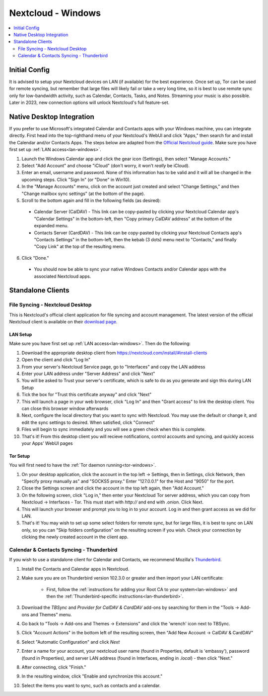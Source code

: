 .. _nextcloud-windows:

===================
Nextcloud - Windows 
===================

.. contents::
  :depth: 2 
  :local:

Initial Config
--------------
It is advised to setup your Nextcloud devices on LAN (if available) for the best experience.  Once set up, Tor can be used for remote syncing, but remember that large files will likely fail or take a very long time, so it is best to use remote sync only for low-bandwidth activity, such as Calendar, Contacts, Tasks, and Notes.  Streaming your music is also possible.  Later in 2023, new connection options will unlock Nextcloud's full feature-set.

Native Desktop Integration
--------------------------
If you prefer to use Microsoft's integrated Calendar and Contacts apps with your Windows machine, you can integrate directly.  First head into the top-righthand menu of your Nextcloud's WebUI and click "Apps," then search for and install the Calendar and/or Contacts Apps.  The steps below are adapted from the `Official Nextcloud guide <https://docs.nextcloud.com/server/24/user_manual/en/groupware/sync_windows10.html>`_.  Make sure you have first set up :ref:`LAN access<lan-windows>`.

1. Launch the Windows Calendar app and click the gear icon (Settings), then select "Manage Accounts."

2. Select "Add Account" and choose "iCloud" (don't worry, it won't *really* be iCloud).

3. Enter an email, username and password. None of this information has to be valid and it will all be changed in the upcoming steps.  Click "Sign In" (or "Done" in Win10).

4. In the "Manage Accounts" menu, click on the account just created and select "Change Settings," and then "Change mailbox sync settings" (at the bottom of the page).

5. Scroll to the bottom again and fill in the following fields (as desired):

  - Calendar Server (CalDAV) - This link can be copy-pasted by clicking your Nextcloud Calendar app's "Calendar Settings" in the bottom-left, then "Copy primary CalDAV address" at the bottom of the expanded menu.
  
  - Contacts Server (CardDAV) - This link can be copy-pasted by clicking your Nextcloud Contacts app's "Contacts Settings" in the bottom-left, then the kebab (3 dots) menu next to "Contacts," and finally "Copy Link" at the top of the resulting menu.

6. Click "Done."

  - You should now be able to sync your native Windows Contacts and/or Calendar apps with the associated Nextcloud apps.

Standalone Clients
------------------
File Syncing - Nextcloud Desktop
================================
This is Nextcloud's official client application for file syncing and account management.  The latest version of the official Nextcloud client is available on their `download page <https://nextcloud.com/install/#install-clients>`_.

LAN Setup
.........
Make sure you have first set up :ref:`LAN access<lan-windows>`.  Then do the following:

1. Download the appropriate desktop client from https://nextcloud.com/install/#install-clients
2. Open the client and click "Log In"
3. From your server's Nextcloud Service page, go to "Interfaces" and copy the LAN address
4. Enter your LAN address under "Server Address" and click "Next"
5. You will be asked to Trust your server's certificate, which is safe to do as you generate and sign this during LAN Setup
6. Tick the box for "Trust this certificate anyway" and click "Next"
7. This will launch a page in your web browser, click "Log In" and then "Grant access" to link the desktop client. You can close this browser window afterwards
8. Next, configure the local directory that you want to sync with Nextcloud. You may use the default or change it, and edit the sync settings to desired. When satisfied, click "Connect"
9. Files will begin to sync immediately and you will see a green check when this is complete.
10. That's it! From this desktop client you will recieve notifications, control accounts and syncing, and quickly access your Apps' WebUI pages

Tor Setup
.........
You will first need to have the :ref:`Tor daemon running<tor-windows>`.

1. On your desktop application, click the account in the top left -> Settings, then in Settings, click Network, then "Specify proxy manually as" and "SOCKS5 proxy." Enter "127.0.0.1" for the Host and "9050" for the port.
2. Close the Settings screen and click the account in the top left again, then "Add Account."
3. On the following screen, click "Log in," then enter your Nextcloud Tor server address, which you can copy from Nextcloud -> Interfaces - Tor. This must start with `http://` and end with .onion. Click Next.
4. This will launch your browser and prompt you to log in to your account. Log in and then grant access as we did for LAN.
5. That's it! You may wish to set up some select folders for remote sync, but for large files, it is best to sync on LAN only, so you can "Skip folders configuration" on the resulting screen if you wish. Check your connection by clicking the newly created account in the client app.

Calendar & Contacts Syncing - Thunderbird
=========================================
If you wish to use a standalone client for Calendar and Contacts, we recommend Mozilla's `Thunderbird <https://www.thunderbird.net>`_.

1. Install the Contacts and Calendar apps in Nextcloud.
2. Make sure you are on Thunderbird version 102.3.0 or greater and then import your LAN certificate:

    - First, follow the :ref:`instructions for adding your Root CA to your system<lan-windows>` and then the :ref:`Thunderbird-specific instructions<lan-thunderbird>`.

3. Download the `TBSync` and `Provider for CalDAV & CardDAV` add-ons by searching for them in the "Tools -> Add-ons and Themes" menu.
4. Go back to "Tools -> Add-ons and Themes -> Extensions" and click the 'wrench' icon next to TBSync.
5. Click "Account Actions" in the bottom left of the resulting screen, then "Add New Account -> CalDAV & CardDAV"
6. Select "Automatic Configuration" and click `Next`
7. Enter a name for your account, your nextcloud user name (found in Properties, default is 'embassy'), password (found in Properties), and server LAN address (found in Interfaces, ending in `.local`) - then click "Next."
8.  After connecting, click "Finish."
9.  In the resulting window, click "Enable and synchronize this account."
10. Select the items you want to sync, such as contacts and a calendar.